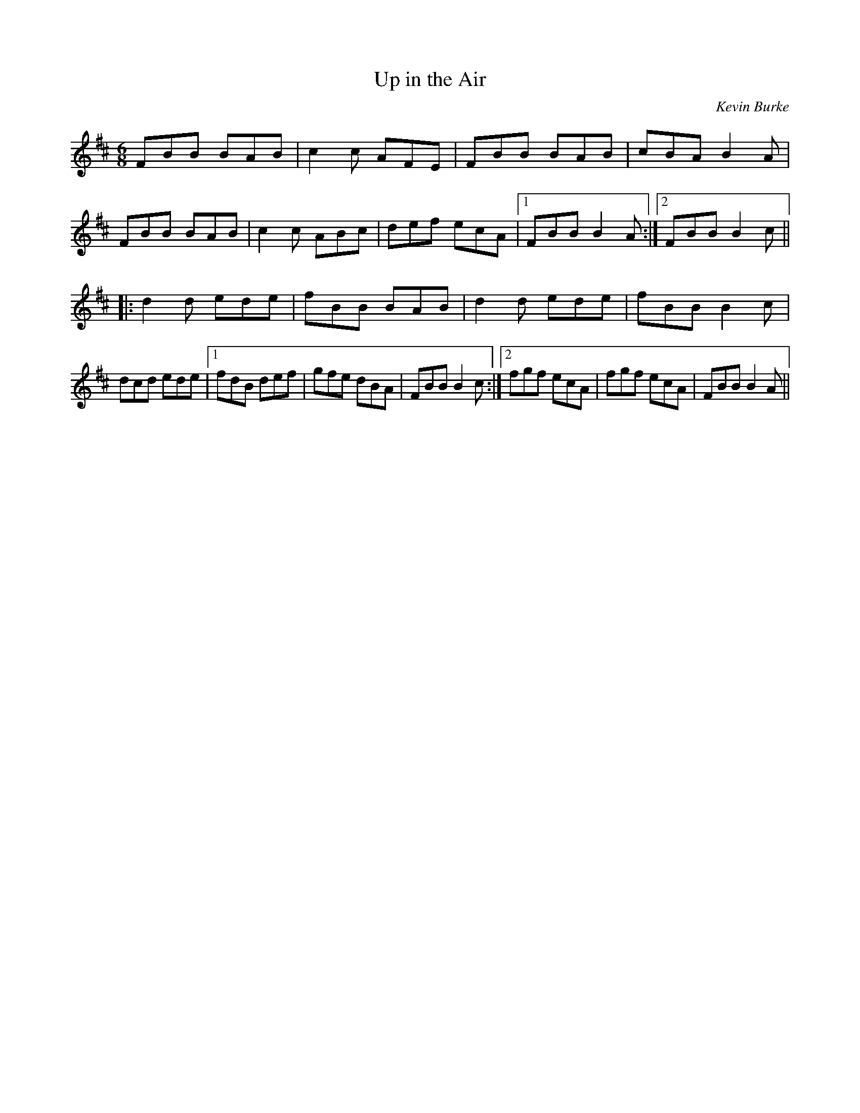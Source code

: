 X: 1
T:Up in the Air
R:jig
C:Kevin Burke
M:6/8
L:1/8
K:Bm
FBB BAB|c2c AFE|FBB BAB|cBA B2A|!
FBB BAB|c2c ABc|def ecA|1 FBB B2A:|2 FBB B2c||!
|:d2d ede|fBB BAB|d2d ede|fBB B2c|!
dcd ede|1 fdB def|gfe dBA|FBB B2c:|2 fgf ecA|fgf ecA|FBB B2A||!

